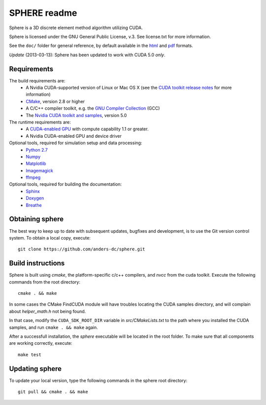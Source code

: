 =============
SPHERE readme
=============
Sphere is a 3D discrete element method algorithm utilizing CUDA.

Sphere is licensed under the GNU General Public License, v.3.
See license.txt for more information.

See the ``doc/`` folder for general reference, by default available in the `html 
<doc/html/index.html>`_ and `pdf <doc/pdf/sphere.pdf>`_ formats.

*Update* (2013-03-13): Sphere has been updated to work with CUDA 5.0 *only*.

Requirements
------------
The build requirements are:
  * A Nvidia CUDA-supported version of Linux or Mac OS X (see the `CUDA toolkit 
    release notes <http://docs.nvidia.com/cuda/cuda-toolkit-release-notes/index.html>`_ 
    for more information)
  * `CMake <http://cmake.org>`_, version 2.8 or higher
  * A C/C++ compiler toolkit, e.g. the `GNU Compiler Collection 
    <http://gcc.gnu.org/>`_ (GCC)
  * The `Nvidia CUDA toolkit and samples <https://developer.nvidia.com/cuda-downloads>`_, version 5.0

The runtime requirements are:
  * A `CUDA-enabled GPU <http://www.nvidia.com/object/cuda_gpus.html>`_ 
    with compute capability 1.1 or greater.
  * A Nvidia CUDA-enabled GPU and device driver

Optional tools, required for simulation setup and data processing:
  * `Python 2.7 <http://www.python.org/getit/releases/2.7/>`_
  * `Numpy <http://numpy.scipy.org>`_
  * `Matplotlib <http://matplotlib.org>`_
  * `Imagemagick <http://www.imagemagick.org/script/index.php>`_
  * `ffmpeg <http://ffmpeg.org/>`_

Optional tools, required for building the documentation:
  * `Sphinx <http://sphinx-doc.org>`_
  * `Doxygen <http://www.stack.nl/~dimitri/doxygen/>`_
  * `Breathe <http://michaeljones.github.com/breathe/>`_

Obtaining sphere
----------------
The best way to keep up to date with subsequent updates, bugfixes and 
development, is to use the Git version control system. To obtain a local 
copy, execute::
 git clone https://github.com/anders-dc/sphere.git

Build instructions
------------------
Sphere is built using `cmake`, the platform-specific c/c++ compilers,
and `nvcc` from the cuda toolkit. Execute the following commands from
the root directory::
 cmake . && make

In some cases the CMake FindCUDA module will have troubles locating the
CUDA samples directory, and will complain about `helper_math.h` not being 
found.

In that case, modify the ``CUDA_SDK_ROOT_DIR`` variable in `src/CMakeLists.txt`
to the path where you installed the CUDA samples, and run ``cmake . && make``
again.

After a successfull installation, the `sphere` executable will be located
in the root folder. To make sure that all components are working correctly,
execute::
 make test

Updating sphere
---------------
To update your local version, type the following commands in the sphere root 
directory::
 git pull && cmake . && make
